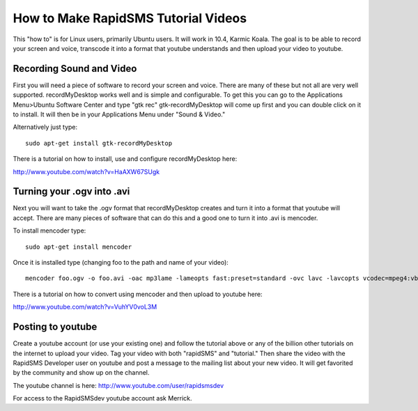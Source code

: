 How to Make RapidSMS Tutorial Videos
======================================

This "how to" is for Linux users, primarily Ubuntu users. It will work in 10.4, Karmic Koala. The goal is to be able to record your screen and voice, transcode it into a format that youtube understands and then upload your video to youtube.

Recording Sound and Video
-------------------------

First you will need a piece of software to record your screen and voice. There are many of these but not all are very well supported. recordMyDesktop works well and is simple and configurable. To get this you can go to the Applications Menu>Ubuntu Software Center and type "gtk rec" gtk-recordMyDesktop will come up first and you can double click on it to install. It will then be in your Applications Menu under "Sound & Video."

Alternatively just type::

    sudo apt-get install gtk-recordMyDesktop

There is a tutorial on how to install, use and configure recordMyDesktop here:

http://www.youtube.com/watch?v=HaAXW67SUgk

Turning your .ogv into .avi
---------------------------

Next you will want to take the .ogv format that recordMyDesktop creates and turn it into a format that youtube will accept. There are many pieces of software that can do this and a good one to turn it into .avi is mencoder.

To install mencoder type::

    sudo apt-get install mencoder


Once it is installed type (changing foo to the path and name of your video)::

    mencoder foo.ogv -o foo.avi -oac mp3lame -lameopts fast:preset=standard -ovc lavc -lavcopts vcodec=mpeg4:vbitrate=4000

There is a tutorial on how to convert using mencoder and then upload to youtube here:

http://www.youtube.com/watch?v=VuhYV0voL3M

Posting to youtube
------------------

Create a youtube account (or use your existing one) and follow the tutorial above or any of the billion other tutorials on the internet to upload your video. Tag your video with both "rapidSMS" and "tutorial." Then share the video with the RapidSMS Developer user on youtube and post a message to the mailing list about your new video. It will get favorited by the community and show up on the channel.

The youtube channel is here: http://www.youtube.com/user/rapidsmsdev

For access to the RapidSMSdev youtube account ask Merrick.
